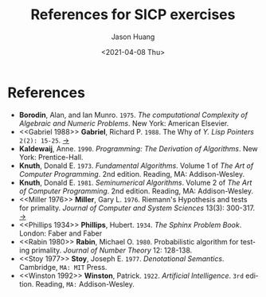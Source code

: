 #+title:     References for SICP exercises
#+author:    Jason Huang
#+email:     huangmianrui0310@outlook.com
#+date:      <2021-04-08 Thu>

#+description:  References for all SICP exercises
#+keywords:     sicp, exercises, references
#+language:     en
#+startup:      content
#+exclude_tags: noexport

* References

- <<ref:4>> *Borodin*, Alan, and Ian Munro. =1975=. /The computational Complexity of Algebraic and Numeric Problems/. New York: American Elsevier.
- <<Gabriel 1988>> *Gabriel*, Richard P. =1988=. The Why of /Y. Lisp Pointers/ =2(2): 15-25=. [[https://dreamsongs.com/Files/WhyOfY.pdf][->]]
- <<ref:1>> *Kaldewaij*, Anne. =1990=. /Programming: The Derivation of Algorithms/. New York: Prentice-Hall.
- <<ref:2>> *Knuth*, Donald E. =1973=. /Fundamental Algorithms/. Volume 1 of /The Art of Computer Programming/. 2nd edition. Reading, MA: Addison-Wesley.
- <<ref:3>> *Knuth*, Donald E. =1981=. /Seminumerical Algorithms/. Volume 2 of /The Art of Computer Programming/. 2nd edition. Reading, MA: Addison-Wesley.
- <<Miller 1976>> *Miller*, Gary L. =1976=. Riemann's Hypothesis and tests for primality. /Journal of Computer and System Sciences/ 13(3): 300-317. [[https://www.cs.cmu.edu/~glmiller/Publications/b2hd-Mi76.html][->]]
- <<Phillips 1934>> *Phillips*, Hubert. =1934=. /The Sphinx Problem Book/. London: Faber and Faber
- <<Rabin 1980>> *Rabin*, Michael O. =1980=. Probabilistic algorithm for testing primality. /Journal of Number Theory/ 12: 128-138.
- <<Stoy 1977>> *Stoy*, Joseph E. =1977=. /Denotational Semantics/. Cambridge, =MA: MIT= Press.
- <<Winston 1992>> *Winston*, Patrick. =1922=. /Artificial Intelligence/. =3rd= edition. Reading, =MA:= Addison-Wesley.

